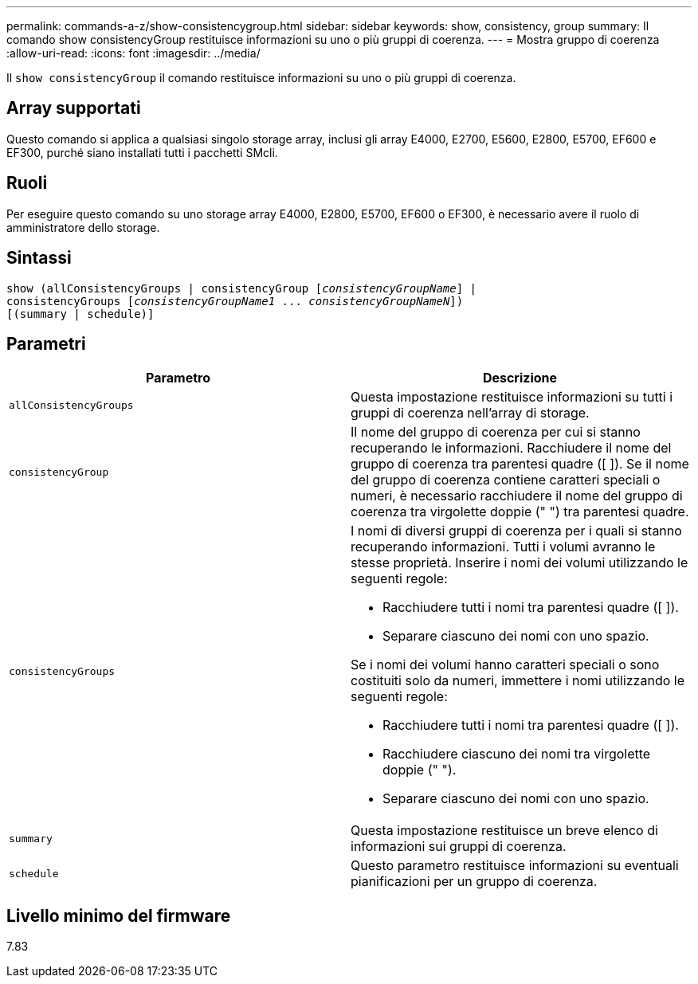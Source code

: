 ---
permalink: commands-a-z/show-consistencygroup.html 
sidebar: sidebar 
keywords: show, consistency, group 
summary: Il comando show consistencyGroup restituisce informazioni su uno o più gruppi di coerenza. 
---
= Mostra gruppo di coerenza
:allow-uri-read: 
:icons: font
:imagesdir: ../media/


[role="lead"]
Il `show consistencyGroup` il comando restituisce informazioni su uno o più gruppi di coerenza.



== Array supportati

Questo comando si applica a qualsiasi singolo storage array, inclusi gli array E4000, E2700, E5600, E2800, E5700, EF600 e EF300, purché siano installati tutti i pacchetti SMcli.



== Ruoli

Per eseguire questo comando su uno storage array E4000, E2800, E5700, EF600 o EF300, è necessario avere il ruolo di amministratore dello storage.



== Sintassi

[source, cli, subs="+macros"]
----
show (allConsistencyGroups | consistencyGroup pass:quotes[[_consistencyGroupName_]] |
consistencyGroups pass:quotes[[_consistencyGroupName1_ ... _consistencyGroupNameN_]])
[(summary | schedule)]
----


== Parametri

[cols="2*"]
|===
| Parametro | Descrizione 


 a| 
`allConsistencyGroups`
 a| 
Questa impostazione restituisce informazioni su tutti i gruppi di coerenza nell'array di storage.



 a| 
`consistencyGroup`
 a| 
Il nome del gruppo di coerenza per cui si stanno recuperando le informazioni. Racchiudere il nome del gruppo di coerenza tra parentesi quadre ([ ]). Se il nome del gruppo di coerenza contiene caratteri speciali o numeri, è necessario racchiudere il nome del gruppo di coerenza tra virgolette doppie (" ") tra parentesi quadre.



 a| 
`consistencyGroups`
 a| 
I nomi di diversi gruppi di coerenza per i quali si stanno recuperando informazioni. Tutti i volumi avranno le stesse proprietà. Inserire i nomi dei volumi utilizzando le seguenti regole:

* Racchiudere tutti i nomi tra parentesi quadre ([ ]).
* Separare ciascuno dei nomi con uno spazio.


Se i nomi dei volumi hanno caratteri speciali o sono costituiti solo da numeri, immettere i nomi utilizzando le seguenti regole:

* Racchiudere tutti i nomi tra parentesi quadre ([ ]).
* Racchiudere ciascuno dei nomi tra virgolette doppie (" ").
* Separare ciascuno dei nomi con uno spazio.




 a| 
`summary`
 a| 
Questa impostazione restituisce un breve elenco di informazioni sui gruppi di coerenza.



 a| 
`schedule`
 a| 
Questo parametro restituisce informazioni su eventuali pianificazioni per un gruppo di coerenza.

|===


== Livello minimo del firmware

7.83
